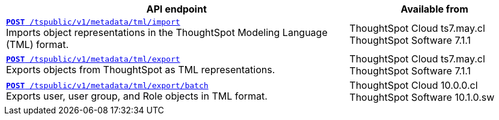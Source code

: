 

[div tableContainer]
--
[width="100%" cols="2,1"]
[options='header']
|=====
|API endpoint| Available from
|`xref:tml-api.adoc#import[**POST** /tspublic/v1/metadata/tml/import]` +
Imports object representations in the ThoughtSpot Modeling Language (TML) format. |ThoughtSpot Cloud [version noBackground]#ts7.may.cl# +
ThoughtSpot Software [version noBackground]#7.1.1#
|`xref:tml-api.adoc#export[**POST** /tspublic/v1/metadata/tml/export]` +
Exports objects from ThoughtSpot as TML representations. |ThoughtSpot Cloud [version noBackground]#ts7.may.cl# +
ThoughtSpot Software [version noBackground]#7.1.1#
|`xref:tml-api.adoc#export[**POST** /tspublic/v1/metadata/tml/export/batch]` +
Exports user, user group, and Role objects in TML format.|ThoughtSpot Cloud [version noBackground]#10.0.0.cl# +
ThoughtSpot Software [version noBackground]#10.1.0.sw#
|=====
--
////
--
`xref:tml-api.adoc#import[**POST** /tspublic/v1/metadata/tml/import]`

+++<p class="divider">Imports object representations in the ThoughtSpot Modeling Language (TML) format.</p>+++

`xref:tml-api.adoc#export[**POST** /tspublic/v1/metadata/tml/export]`

+++<p class="divider">Exports objects from ThoughtSpot as TML representations.</p>+++
--
////